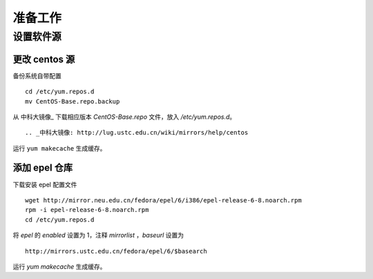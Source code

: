 准备工作
==========

设置软件源
----------

更改 centos 源
~~~~~~~~~~

备份系统自带配置 ::

    cd /etc/yum.repos.d
    mv CentOS-Base.repo.backup
    
从 中科大镜像_ 下载相应版本 `CentOS-Base.repo` 文件，放入 `/etc/yum.repos.d`。 ::

.. _中科大镜像: http://lug.ustc.edu.cn/wiki/mirrors/help/centos

运行 ``yum makecache`` 生成缓存。

添加 epel 仓库
~~~~~~~~~~

下载安装 epel 配置文件 ::
    
    wget http://mirror.neu.edu.cn/fedora/epel/6/i386/epel-release-6-8.noarch.rpm
    rpm -i epel-release-6-8.noarch.rpm
    cd /etc/yum.repos.d
    
将 `epel` 的 `enabled` 设置为 1，注释 `mirrorlist` ，`baseurl` 设置为 ::

    http://mirrors.ustc.edu.cn/fedora/epel/6/$basearch
    
运行 `yum makecache` 生成缓存。
